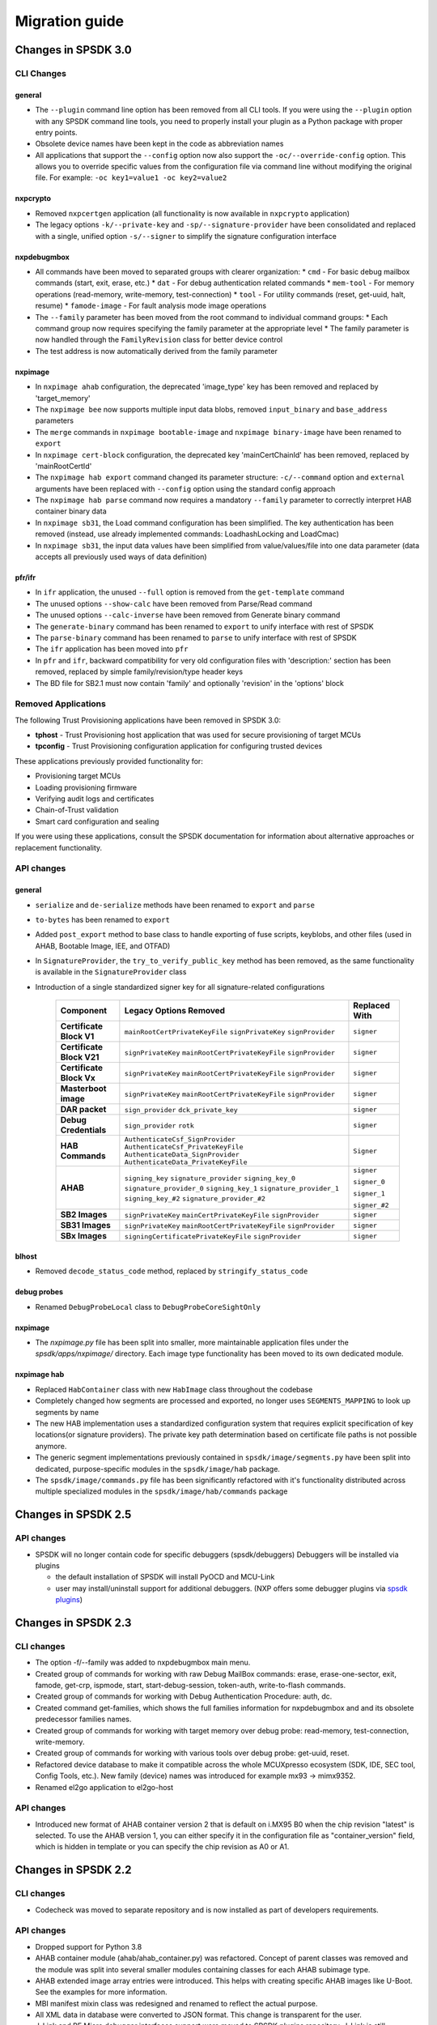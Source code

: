 ===============
Migration guide
===============

Changes in SPSDK 3.0
====================


CLI Changes
-----------

general
^^^^^^^
* The ``--plugin`` command line option has been removed from all CLI tools. If you were using the ``--plugin`` option with any SPSDK command line tools, you need to properly install your plugin as a Python package with proper entry points.
* Obsolete device names have been kept in the code as abbreviation names
* All applications that support the ``--config`` option now also support the ``-oc/--override-config`` option. This allows you to override specific values from the configuration file via command line without modifying the original file. For example: ``-oc key1=value1 -oc key2=value2``

nxpcrypto
^^^^^^^^^
* Removed ``nxpcertgen`` application (all functionality is now available in ``nxpcrypto`` application)
* The legacy options ``-k/--private-key`` and ``-sp/--signature-provider`` have been consolidated and replaced with a single, unified option ``-s/--signer`` to simplify the signature configuration interface

nxpdebugmbox
^^^^^^^^^^^^
* All commands have been moved to separated groups with clearer organization:
  * ``cmd`` - For basic debug mailbox commands (start, exit, erase, etc.)
  * ``dat`` - For debug authentication related commands
  * ``mem-tool`` - For memory operations (read-memory, write-memory, test-connection)
  * ``tool`` - For utility commands (reset, get-uuid, halt, resume)
  * ``famode-image`` - For fault analysis mode image operations

* The ``--family`` parameter has been moved from the root command to individual command groups:
  * Each command group now requires specifying the family parameter at the appropriate level
  * The family parameter is now handled through the ``FamilyRevision`` class for better device control

* The test address is now automatically derived from the family parameter

nxpimage
^^^^^^^^
* In ``nxpimage ahab`` configuration, the deprecated 'image_type' key has been removed and replaced by 'target_memory'
* The ``nxpimage bee`` now supports multiple input data blobs, removed ``input_binary`` and ``base_address`` parameters
* The ``merge`` commands in ``nxpimage bootable-image`` and ``nxpimage binary-image`` have been renamed to ``export``
* In ``nxpimage cert-block`` configuration, the deprecated key 'mainCertChainId' has been removed, replaced by 'mainRootCertId'
* The ``nxpimage hab export`` command changed its parameter structure: ``-c/--command`` option and ``external`` arguments have been replaced with ``--config`` option using the standard config approach
* The ``nxpimage hab parse`` command now requires a mandatory ``--family`` parameter to correctly interpret HAB container binary data
* In ``nxpimage sb31``, the Load command configuration has been simplified. The key authentication has been removed (instead, use already implemented commands: LoadhashLocking and LoadCmac)
* In ``nxpimage sb31``, the input data values have been simplified from value/values/file into one data parameter (data accepts all previously used ways of data definition)

pfr/ifr
^^^^^^^
* In ``ifr`` application, the unused ``--full`` option is removed from the ``get-template`` command
* The unused options ``--show-calc`` have been removed from Parse/Read command
* The unused options ``--calc-inverse`` have been removed from Generate binary command
* The ``generate-binary`` command has been renamed to ``export`` to unify interface with rest of SPSDK
* The ``parse-binary`` command has been renamed to ``parse`` to unify interface with rest of SPSDK
* The ``ifr`` application has been moved into ``pfr``
* In ``pfr`` and ``ifr``, backward compatibility for very old configuration files with 'description:' section has been removed, replaced by simple family/revision/type header keys
* The BD file for SB2.1 must now contain 'family' and optionally 'revision' in the 'options' block


Removed Applications
--------------------

The following Trust Provisioning applications have been removed in SPSDK 3.0:

* **tphost** - Trust Provisioning host application that was used for secure provisioning of target MCUs
* **tpconfig** - Trust Provisioning configuration application for configuring trusted devices

These applications previously provided functionality for:

* Provisioning target MCUs
* Loading provisioning firmware
* Verifying audit logs and certificates
* Chain-of-Trust validation
* Smart card configuration and sealing

If you were using these applications, consult the SPSDK documentation for information about alternative approaches or replacement functionality.

API changes
-----------

general
^^^^^^^
* ``serialize`` and ``de-serialize`` methods have been renamed to ``export`` and ``parse``
* ``to-bytes`` has been renamed to ``export``
* Added ``post_export`` method to base class to handle exporting of fuse scripts, keyblobs, and other files (used in AHAB, Bootable Image, IEE, and OTFAD)
* In ``SignatureProvider``, the ``try_to_verify_public_key`` method has been removed, as the same functionality is available in the ``SignatureProvider`` class
* Introduction of a single standardized signer key for all signature-related configurations

   +--------------------------+-----------------------------------------------+---------------+
   | Component                | Legacy Options Removed                        | Replaced With |
   +==========================+===============================================+===============+
   | **Certificate Block V1** | ``mainRootCertPrivateKeyFile``                | ``signer``    |
   |                          | ``signPrivateKey``                            |               |
   |                          | ``signProvider``                              |               |
   +--------------------------+-----------------------------------------------+---------------+
   | **Certificate Block V21**| ``signPrivateKey``                            | ``signer``    |
   |                          | ``mainRootCertPrivateKeyFile``                |               |
   |                          | ``signProvider``                              |               |
   +--------------------------+-----------------------------------------------+---------------+
   | **Certificate Block Vx** | ``signPrivateKey``                            | ``signer``    |
   |                          | ``mainRootCertPrivateKeyFile``                |               |
   |                          | ``signProvider``                              |               |
   +--------------------------+-----------------------------------------------+---------------+
   | **Masterboot image**     | ``signPrivateKey``                            | ``signer``    |
   |                          | ``mainRootCertPrivateKeyFile``                |               |
   |                          | ``signProvider``                              |               |
   +--------------------------+-----------------------------------------------+---------------+
   | **DAR packet**           | ``sign_provider``                             | ``signer``    |
   |                          | ``dck_private_key``                           |               |
   +--------------------------+-----------------------------------------------+---------------+
   | **Debug Credentials**    | ``sign_provider``                             | ``signer``    |
   |                          | ``rotk``                                      |               |
   +--------------------------+-----------------------------------------------+---------------+
   | **HAB Commands**         | ``AuthenticateCsf_SignProvider``              | ``Signer``    |
   |                          | ``AuthenticateCsf_PrivateKeyFile``            |               |
   |                          | ``AuthenticateData_SignProvider``             |               |
   |                          | ``AuthenticateData_PrivateKeyFile``           |               |
   +--------------------------+-----------------------------------------------+---------------+
   | **AHAB**                 | ``signing_key``                               | ``signer``    |
   |                          | ``signature_provider``                        |               |
   |                          | ``signing_key_0``                             | ``signer_0``  |
   |                          | ``signature_provider_0``                      |               |
   |                          | ``signing_key_1``                             | ``signer_1``  |
   |                          | ``signature_provider_1``                      |               |
   |                          | ``signing_key_#2``                            | ``signer_#2`` |
   |                          | ``signature_provider_#2``                     |               |
   +--------------------------+-----------------------------------------------+---------------+
   | **SB2 Images**           | ``signPrivateKey``                            | ``signer``    |
   |                          | ``mainCertPrivateKeyFile``                    |               |
   |                          | ``signProvider``                              |               |
   +--------------------------+-----------------------------------------------+---------------+
   | **SB31 Images**          | ``signPrivateKey``                            | ``signer``    |
   |                          | ``mainRootCertPrivateKeyFile``                |               |
   |                          | ``signProvider``                              |               |
   +--------------------------+-----------------------------------------------+---------------+
   | **SBx Images**           | ``signingCertificatePrivateKeyFile``          | ``signer``    |
   |                          | ``signProvider``                              |               |
   +--------------------------+-----------------------------------------------+---------------+

blhost
^^^^^^^^
* Removed ``decode_status_code`` method, replaced by ``stringify_status_code``

debug probes
^^^^^^^^^^^^
* Renamed ``DebugProbeLocal`` class to ``DebugProbeCoreSightOnly``

nxpimage
^^^^^^^^
* The `nxpimage.py` file has been split into smaller, more maintainable application files under the `spsdk/apps/nxpimage/` directory. Each image type functionality has been moved to its own dedicated module.

nxpimage hab
^^^^^^^^^^^^
* Replaced ``HabContainer`` class with new ``HabImage`` class throughout the codebase
* Completely changed how segments are processed and exported, no longer uses ``SEGMENTS_MAPPING`` to look up segments by name
* The new HAB implementation uses a standardized configuration system that requires explicit specification of key locations(or signature providers). The private key path determination based on certificate file paths is not possible anymore.
* The generic segment implementations previously contained in ``spsdk/image/segments.py`` have been split into dedicated, purpose-specific modules in the ``spsdk/image/hab`` package.
* The ``spsdk/image/commands.py`` file has been significantly refactored with it's functionality distributed across multiple specialized modules in the ``spsdk/image/hab/commands`` package


Changes in SPSDK 2.5
====================

API changes
-----------

* SPSDK will no longer contain code for specific debuggers (spsdk/debuggers) Debuggers will be installed via plugins

  * the default installation of SPSDK will install PyOCD and MCU-Link
  * user may install/uninstall support for additional debuggers. (NXP offers some debugger plugins via `spsdk plugins <https://github.com/nxp-mcuxpresso/spsdk_plugins>`_)



Changes in SPSDK 2.3
====================

CLI changes
------------

* The option -f/--family was added to nxpdebugmbox main menu.

* Created group of commands for working with raw Debug MailBox commands: erase, erase-one-sector, exit, famode, get-crp, ispmode, start, start-debug-session, token-auth, write-to-flash commands.

* Created group of commands for working with Debug Authentication Procedure: auth, dc.

* Created command get-families, which shows the full families information for nxpdebugmbox and and its obsolete predecessor families names.

* Created group of commands for working with target memory over debug probe: read-memory, test-connection, write-memory.

* Created group of commands for working with various tools over debug probe: get-uuid, reset.

* Refactored device database to make it compatible across the whole MCUXpresso ecosystem (SDK, IDE, SEC tool, Config Tools, etc.). New family (device) names was introduced for example mx93 -> mimx9352.

* Renamed el2go application to el2go-host

API changes
------------

* Introduced new format of AHAB container version 2 that is default on i.MX95 B0 when the chip revision "latest" is selected.
  To use the AHAB version 1, you can either specify it in the configuration file as "container_version" field, which is hidden in template or you can specify the chip revision as A0 or A1.

Changes in SPSDK 2.2
====================

CLI changes
------------

* Codecheck was moved to separate repository and is now installed as part of developers requirements.


API changes
------------

* Dropped support for Python 3.8

* AHAB container module (ahab/ahab_container.py) was refactored. Concept of parent classes was removed and the module was split into several smaller modules containing classes for each AHAB subimage type.

* AHAB extended image array entries were introduced. This helps with creating specific AHAB images like U-Boot. See the examples for more information.

* MBI manifest mixin class was redesigned and renamed to reflect the actual purpose.

* All XML data in database were converted to JSON format. This change is transparent for the user.

* J-Link and PE Micro debugger interfaces support were moved to SPSDK plugins repository. J-Link is still supported by PyOCD in base installation.

* List of VID/PIDs of devices were moved to database from the code.

* Fuses definition was moved to database from the code. New format of fuse definition in DB was introduced.

* Naming of MCX families was clarified - mcxn94x and mcxn54x

* MBI is now using BinaryImage class for image representation, this allow better visualization and verification of image.

Changes in SPSDK 2.0
====================

This guide details the changes and how to change your CLI and code to migrate to SPSDK 2.0.
See the full changelog for more information.

CLI changes
------------


* elftosb replaced by :ref:`nxpimage`

* nxpcertgen and nxpkeygen replaced by :ref:`nxpcrypto`

* The option -d/--device/-dev replaced by -f/--family in order to select appropriate family

* Positional arguments replaced by options for all parameters with an exception to :ref:`blhost`, sdphost and dk6prog. Positional argument for configuration file was replaced by *-c/--configuration* option and unified in all applications. Also output argument was replaced by *-o/--output*. Input binaries in *parse* subcommands are accepted with *-b/--binary* options

* Remove backward compatibility with command get-cfg-template, replaced fully with get-template(s)

* Added possibility to use YAML configurations for SB 2.1 and HAB this is a step towards unified interface for all nxpimage applications.

* Added possibility to choose between value and bitfield in bootable-image sub applications (XMCD, FCB)

* Firmware version and Image version in MBI were clarified. This might break compatibility, because in SPSDK 1.x these values were treated as equal. Image version is used for dual boot feature and firmware version is used for rollback protection.

* The option --use-pkcs8/--no-pkcs8 was removed from :ref:`nxpcrypto` key convert application

Certificate Blocks
-------------------
One of the major changes were done in certificate blocks. Previously the *nxpimage cert-blocks* was intended only for generation of
binary certificate blocks. With SPSDK 2.0 the *nxpimage cert-blocks* must be used with signed Master Boot Images and Secure Binary.
The motivation behind this change is to make one unified way of certificate blocks configuration that could be shared among MBI and Secure Binary and make interfacing with HSM easier.


**Signed MBI and SB 3.1 changes**

* *certBlock*: new property, path to cert-block YAML configuration or binary. Mandatory for signed MBI.

* *Root Keys Settings*: Block has been moved to cert-block configuration.

* *ISK Certificate Settings*:  Block has been moved to cert-block configuration.

* *mainRootCertPrivateKeyFile*, *signingCertificatePrivateKeyFile*: unified to *signPrivateKey* (not compatible change)

* *signProvide*, *iskSignProvider*: unified to signPrivateKey (not compatible change)

In case the ISK is used, the MBI is signed by ISK key, otherwise root key is used.

**Cert Block configuration changes**

* *binaryCertificateBlock*: Removed, user might provide binary to *certBlock* property.

* *signingCertificateFile*: Renamed to iskPublicKey (not compatible change)

* *signingCertificateConstraint*: Renamed to iskCertificateConstraint (not compatible change)

* *signCertData*: Renamed to iskCertData (not compatible change)

* *mainRootCertPrivateKeyFile*, *signingCertificatePrivateKeyFile*: Unified to signPrivateKey (not compatible change)

* *signProvider*, *iskSignProvider*: Unified to signProvider (not compatible change)

ISK certificate is signed by "root" key.


API changes
------------

* Crypto backend was refactored. See the API documentation and examples for more information :ref:`nxpimage`.

* Registers backend was refactored to reflect the actual binary representation and correct endianness.

* Types of XMCD members `mem_type` and `config_type` have changed from string to Enum

* Mboot and SDP interfaces were refactored. Scan functionality was moved to the interface class. See the examples for more details.

* The hash algorithm type is now EnumHashAlgorithm instead of string literal (ie "sha256")

* Deterministic ECC signatures are no longer used.
